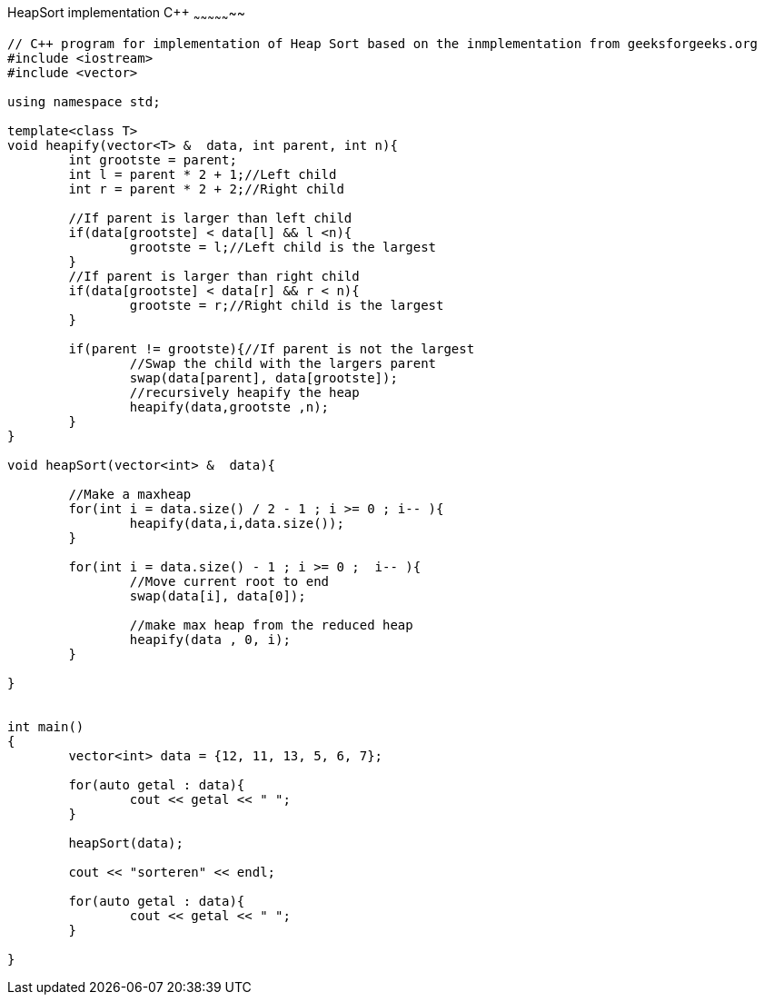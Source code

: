 HeapSort implementation C++
~~~~~~~~~~~~~~~~~

[source,python]
-----------------
// C++ program for implementation of Heap Sort based on the inmplementation from geeksforgeeks.org
#include <iostream> 
#include <vector> 
  
using namespace std; 

template<class T>
void heapify(vector<T> &  data, int parent, int n){
	int grootste = parent;
	int l = parent * 2 + 1;//Left child
	int r = parent * 2 + 2;//Right child
	
	//If parent is larger than left child
	if(data[grootste] < data[l] && l <n){
		grootste = l;//Left child is the largest
	}
	//If parent is larger than right child
	if(data[grootste] < data[r] && r < n){
		grootste = r;//Right child is the largest
	}
	
	if(parent != grootste){//If parent is not the largest
		//Swap the child with the largers parent
		swap(data[parent], data[grootste]);
		//recursively heapify the heap
		heapify(data,grootste ,n);
	}
}

void heapSort(vector<int> &  data){
	
	//Make a maxheap
	for(int i = data.size() / 2 - 1 ; i >= 0 ; i-- ){
		heapify(data,i,data.size());
	}
	
	for(int i = data.size() - 1 ; i >= 0 ;  i-- ){
		//Move current root to end
		swap(data[i], data[0]);
		
		//make max heap from the reduced heap
		heapify(data , 0, i);
	}
	
}
  

int main() 
{ 
	vector<int> data = {12, 11, 13, 5, 6, 7};
	
	for(auto getal : data){
		cout << getal << " ";
	}
	
	heapSort(data); 
	
	cout << "sorteren" << endl;
	
	for(auto getal : data){
		cout << getal << " ";
	}
	
} 

-----------------